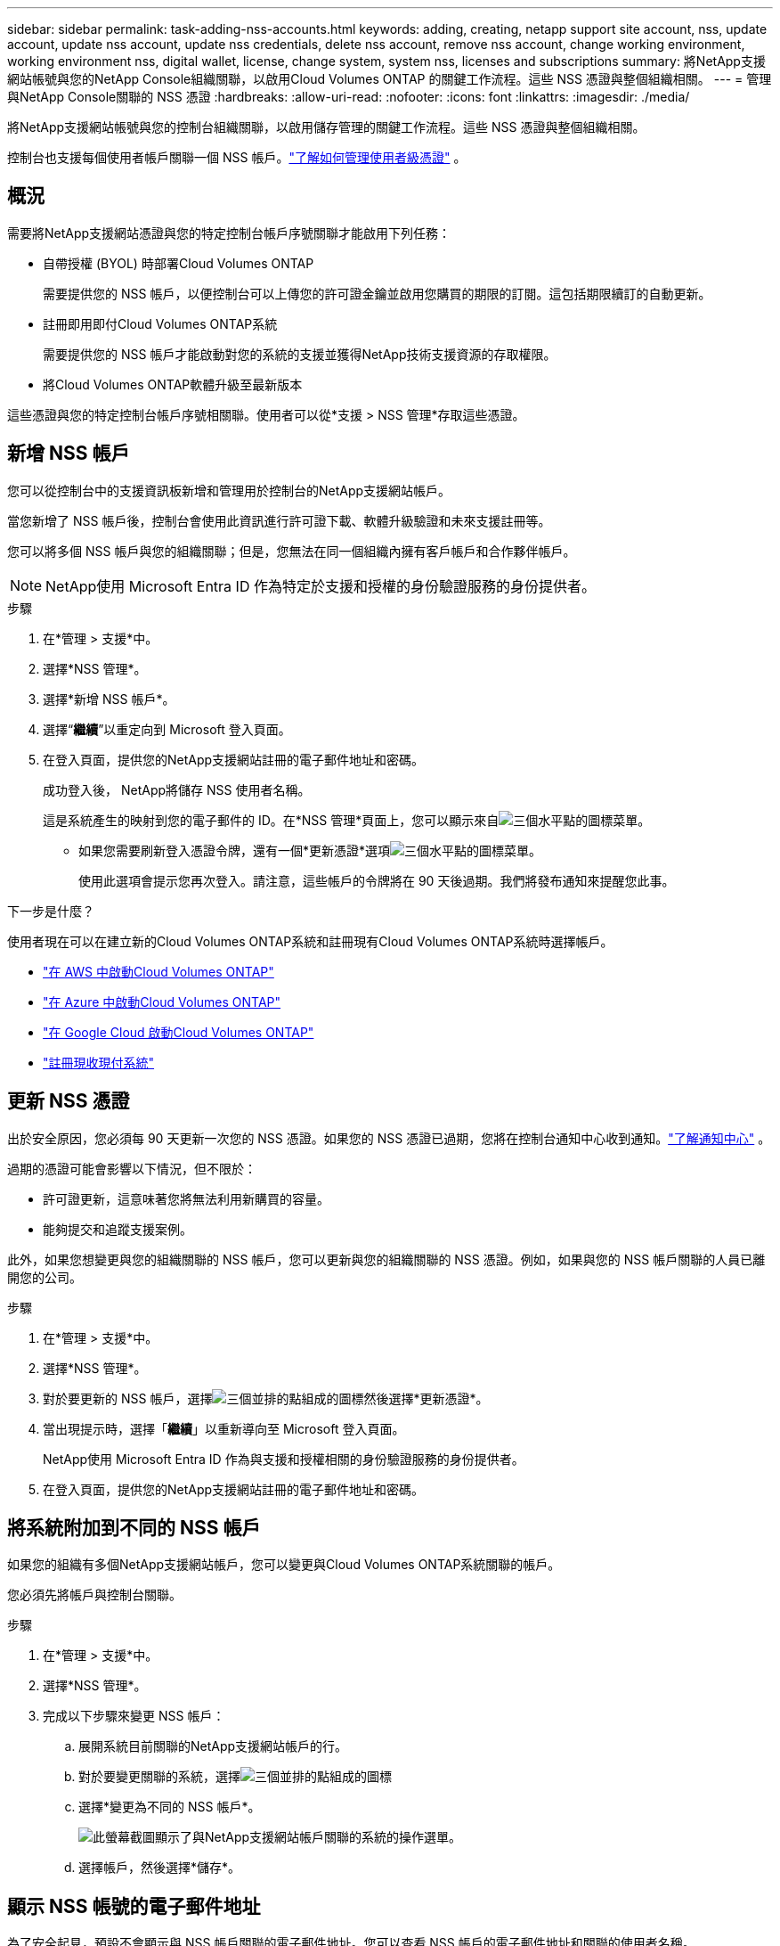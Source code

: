 ---
sidebar: sidebar 
permalink: task-adding-nss-accounts.html 
keywords: adding, creating, netapp support site account, nss, update account, update nss account, update nss credentials, delete nss account, remove nss account, change working environment, working environment nss, digital wallet, license, change system, system nss, licenses and subscriptions 
summary: 將NetApp支援網站帳號與您的NetApp Console組織關聯，以啟用Cloud Volumes ONTAP 的關鍵工作流程。這些 NSS 憑證與整個組織相關。 
---
= 管理與NetApp Console關聯的 NSS 憑證
:hardbreaks:
:allow-uri-read: 
:nofooter: 
:icons: font
:linkattrs: 
:imagesdir: ./media/


[role="lead"]
將NetApp支援網站帳號與您的控制台組織關聯，以啟用儲存管理的關鍵工作流程。這些 NSS 憑證與整個組織相關。

控制台也支援每個使用者帳戶關聯一個 NSS 帳戶。link:task-manage-user-credentials.html["了解如何管理使用者級憑證"] 。



== 概況

需要將NetApp支援網站憑證與您的特定控制台帳戶序號關聯才能啟用下列任務：

* 自帶授權 (BYOL) 時部署Cloud Volumes ONTAP
+
需要提供您的 NSS 帳戶，以便控制台可以上傳您的許可證金鑰並啟用您購買的期限的訂閱。這包括期限續訂的自動更新。

* 註冊即用即付Cloud Volumes ONTAP系統
+
需要提供您的 NSS 帳戶才能啟動對您的系統的支援並獲得NetApp技術支援資源的存取權限。

* 將Cloud Volumes ONTAP軟體升級至最新版本


這些憑證與您的特定控制台帳戶序號相關聯。使用者可以從*支援 > NSS 管理*存取這些憑證。



== 新增 NSS 帳戶

您可以從控制台中的支援資訊板新增和管理用於控制台的NetApp支援網站帳戶。

當您新增了 NSS 帳戶後，控制台會使用此資訊進行許可證下載、軟體升級驗證和未來支援註冊等。

您可以將多個 NSS 帳戶與您的組織關聯；但是，您無法在同一個組織內擁有客戶帳戶和合作夥伴帳戶。


NOTE: NetApp使用 Microsoft Entra ID 作為特定於支援和授權的身份驗證服務的身份提供者。

.步驟
. 在*管理 > 支援*中。
. 選擇*NSS 管理*。
. 選擇*新增 NSS 帳戶*。
. 選擇“*繼續*”以重定向到 Microsoft 登入頁面。
. 在登入頁面，提供您的NetApp支援網站註冊的電子郵件地址和密碼。
+
成功登入後， NetApp將儲存 NSS 使用者名稱。

+
這是系統產生的映射到您的電子郵件的 ID。在*NSS 管理*頁面上，您可以顯示來自image:https://raw.githubusercontent.com/NetAppDocs/console-family/main/media/icon-nss-menu.png["三個水平點的圖標"]菜單。

+
** 如果您需要刷新登入憑證令牌，還有一個*更新憑證*選項image:https://raw.githubusercontent.com/NetAppDocs/console-family/main/media/icon-nss-menu.png["三個水平點的圖標"]菜單。
+
使用此選項會提示您再次登入。請注意，這些帳戶的令牌將在 90 天後過期。我們將發布通知來提醒您此事。





.下一步是什麼？
使用者現在可以在建立新的Cloud Volumes ONTAP系統和註冊現有Cloud Volumes ONTAP系統時選擇帳戶。

* https://docs.netapp.com/us-en/storage-management-cloud-volumes-ontap/task-deploying-otc-aws.html["在 AWS 中啟動Cloud Volumes ONTAP"^]
* https://docs.netapp.com/us-en/storage-management-cloud-volumes-ontap/task-deploying-otc-azure.html["在 Azure 中啟動Cloud Volumes ONTAP"^]
* https://docs.netapp.com/us-en/storage-management-cloud-volumes-ontap/task-deploying-gcp.html["在 Google Cloud 啟動Cloud Volumes ONTAP"^]
* https://docs.netapp.com/us-en/storage-management-cloud-volumes-ontap/task-registering.html["註冊現收現付系統"^]




== 更新 NSS 憑證

出於安全原因，您必須每 90 天更新一次您的 NSS 憑證。如果您的 NSS 憑證已過期，您將在控制台通知中心收到通知。link:task-monitor-cm-operations.html#notification-center["了解通知中心"^] 。

過期的憑證可能會影響以下情況，但不限於：

* 許可證更新，這意味著您將無法利用新購買的容量。
* 能夠提交和追蹤支援案例。


此外，如果您想變更與您的組織關聯的 NSS 帳戶，您可以更新與您的組織關聯的 NSS 憑證。例如，如果與您的 NSS 帳戶關聯的人員已離開您的公司。

.步驟
. 在*管理 > 支援*中。
. 選擇*NSS 管理*。
. 對於要更新的 NSS 帳戶，選擇image:icon-action.png["三個並排的點組成的圖標"]然後選擇*更新憑證*。
. 當出現提示時，選擇「*繼續*」以重新導向至 Microsoft 登入頁面。
+
NetApp使用 Microsoft Entra ID 作為與支援和授權相關的身份驗證服務的身份提供者。

. 在登入頁面，提供您的NetApp支援網站註冊的電子郵件地址和密碼。




== 將系統附加到不同的 NSS 帳戶

如果您的組織有多個NetApp支援網站帳戶，您可以變更與Cloud Volumes ONTAP系統關聯的帳戶。

您必須先將帳戶與控制台關聯。

.步驟
. 在*管理 > 支援*中。
. 選擇*NSS 管理*。
. 完成以下步驟來變更 NSS 帳戶：
+
.. 展開系統目前關聯的NetApp支援網站帳戶的行。
.. 對於要變更關聯的系統，選擇image:icon-action.png["三個並排的點組成的圖標"]
.. 選擇*變更為不同的 NSS 帳戶*。
+
image:screenshot-nss-change-account.png["此螢幕截圖顯示了與NetApp支援網站帳戶關聯的系統的操作選單。"]

.. 選擇帳戶，然後選擇*儲存*。






== 顯示 NSS 帳號的電子郵件地址

為了安全起見，預設不會顯示與 NSS 帳戶關聯的電子郵件地址。您可以查看 NSS 帳戶的電子郵件地址和關聯的使用者名稱。


TIP: 當您前往 NSS 管理頁面時，控制台會為表中的每個帳戶產生一個令牌。此令牌包含有關關聯電子郵件地址的資訊。當您離開頁面時，令牌將被刪除。資訊永遠不會被緩存，這有助於保護您的隱私。

.步驟
. 在*管理 > 支援*中。
. 選擇*NSS 管理*。
. 對於要更新的 NSS 帳戶，選擇image:icon-action.png["三個並排的點組成的圖標"]然後選擇*顯示電子郵件地址*。您可以使用複製按鈕複製電子郵件地址。




== 刪除 NSS 帳戶

刪除不再想在控制台中使用的所有 NSS 帳戶。

您無法刪除目前與Cloud Volumes ONTAP系統關聯的帳戶。你首先需要<<attach-system-nss-account,將這些系統附加到不同的 NSS 帳戶>>。

.步驟
. 在*管理 > 支援*中。
. 選擇*NSS 管理*。
. 對於要刪除的 NSS 帳戶，選擇image:icon-action.png["三個並排的點組成的圖標"]然後選擇*刪除*。
. 選擇*刪除*進行確認。

